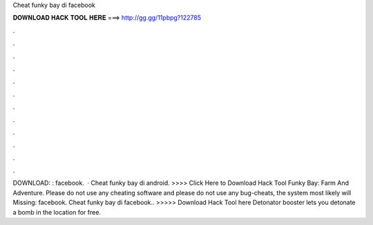 Cheat funky bay di facebook

𝐃𝐎𝐖𝐍𝐋𝐎𝐀𝐃 𝐇𝐀𝐂𝐊 𝐓𝐎𝐎𝐋 𝐇𝐄𝐑𝐄 ===> http://gg.gg/11pbpg?122785

.

.

.

.

.

.

.

.

.

.

.

.

DOWNLOAD: : facebook.  · Cheat funky bay di android. >>>> Click Here to Download Hack Tool Funky Bay: Farm And Adventure. Please do not use any cheating software and please do not use any bug-cheats, the system most likely will Missing: facebook. Cheat funky bay di facebook.. >>>>> Download Hack Tool here Detonator booster lets you detonate a bomb in the location for free.